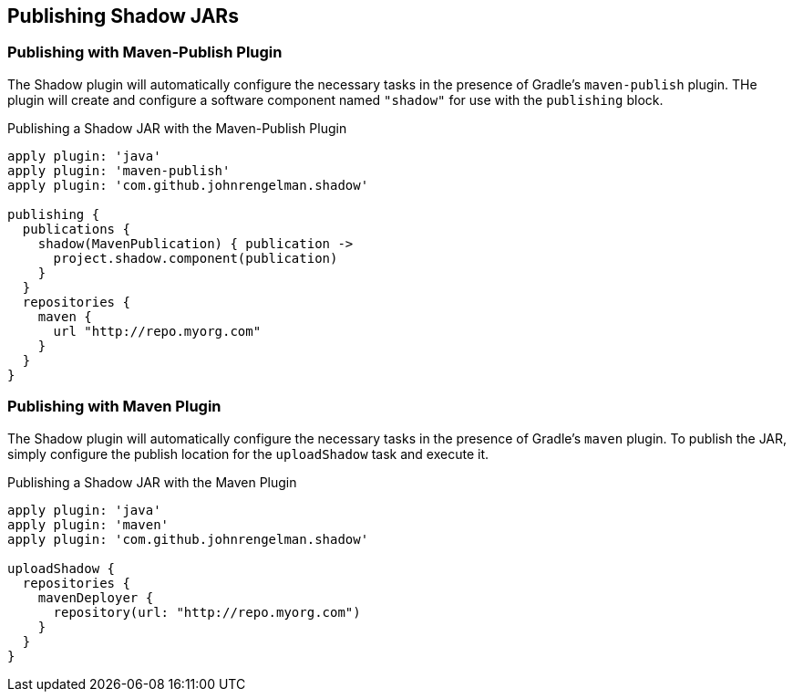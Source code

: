 == Publishing Shadow JARs

=== Publishing with Maven-Publish Plugin

The Shadow plugin will automatically configure the necessary tasks in the presence of Gradle's
`maven-publish` plugin.
THe plugin will create and configure a software component named `"shadow"` for use with the
`publishing` block.

.Publishing a Shadow JAR with the Maven-Publish Plugin
[source,groovy,indent=0]
----
apply plugin: 'java'
apply plugin: 'maven-publish'
apply plugin: 'com.github.johnrengelman.shadow'

publishing {
  publications {
    shadow(MavenPublication) { publication ->
      project.shadow.component(publication)
    }
  }
  repositories {
    maven {
      url "http://repo.myorg.com"
    }
  }
}
----

=== Publishing with Maven Plugin

The Shadow plugin will automatically configure the necessary tasks in the presence of Gradle's
`maven` plugin.
To publish the JAR, simply configure the publish location for the `uploadShadow` task and execute it.

.Publishing a Shadow JAR with the Maven Plugin
[source,groovy,indent=0]
----
apply plugin: 'java'
apply plugin: 'maven'
apply plugin: 'com.github.johnrengelman.shadow'

uploadShadow {
  repositories {
    mavenDeployer {
      repository(url: "http://repo.myorg.com")
    }
  }
}
----
